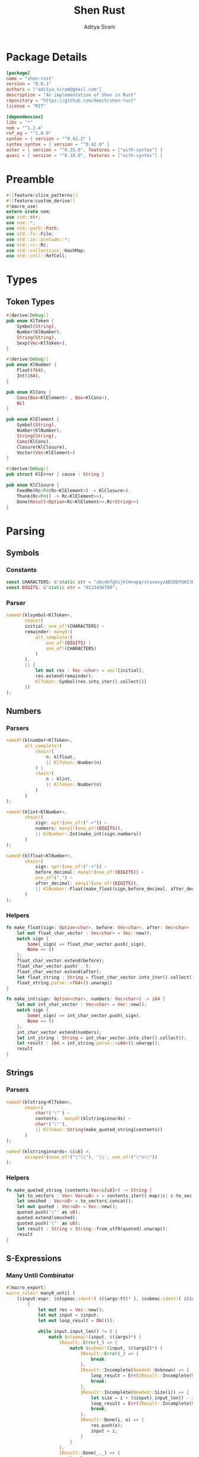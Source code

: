 #+TITLE: Shen Rust
#+AUTHOR: Aditya Siram
#+PROPERTY: comments noweb
#+OPTIONS: ^:nil ;; let an underscore be an underscore, disable sub-superscripting
#+OPTIONS: timestamp:nil

* Package Details
  #+BEGIN_SRC toml :tangle Cargo.toml
    [package]
    name = "shen-rust"
    version = "0.0.1"
    authors = ["aditya.siram@gmail.com"]
    description = "An implementation of Shen in Rust"
    repository = "https://github.com/deech/shen-rust"
    license = "MIT"

    [dependencies]
    libc = "*"
    nom = "^1.2.4"
    ref_eq = "^1.0.0"
    syntex = { version = "^0.42.2" }
    syntex_syntax = { version = "^0.42.0" }
    aster = { version = "^0.25.0", features = ["with-syntex"] }
    quasi = { version = "^0.18.0", features = ["with-syntex"] }
  #+END_SRC
* Preamble
  #+BEGIN_SRC rust :tangle src/main.rs
    #![feature(slice_patterns)]
    #![feature(custom_derive)]
    #[macro_use]
    extern crate nom;
    use std::str;
    use nom::*;
    use std::path::Path;
    use std::fs::File;
    use std::io::prelude::*;
    use std::rc::Rc;
    use std::collections::HashMap;
    use std::cell::RefCell;
  #+END_SRC
* Types
** Token Types
  #+BEGIN_SRC rust :tangle src/main.rs
    #[derive(Debug)]
    pub enum KlToken {
        Symbol(String),
        Number(KlNumber),
        String(String),
        Sexp(Vec<KlToken>),
    }

    #[derive(Debug)]
    pub enum KlNumber {
        Float(f64),
        Int(i64),
    }

    pub enum KlCons {
        Cons(Box<KlElement> , Box<KlCons>),
        Nil
    }

    pub enum KlElement {
        Symbol(String),
        Number(KlNumber),
        String(String),
        Cons(KlCons),
        Closure(KlClosure),
        Vector(Vec<KlElement>)
    }

    #[derive(Debug)]
    pub struct KlError { cause : String }

    pub enum KlClosure {
        FeedMe(Rc<Fn(Rc<KlElement>) -> KlClosure>),
        Thunk(Rc<Fn() -> Rc<KlElement>>),
        Done(Result<Option<Rc<KlElement>>,Rc<String>>)
    }
  #+END_SRC
* Parsing
** Symbols
*** Constants
#+BEGIN_SRC rust :tangle src/main.rs
      const CHARACTERS: &'static str = "abcdefghijklmnopqrstuvwxyzABCDEFGHIJKLMNOPQRSTUVWXYZ=-*/+_?$!@~.><&%'#`;:{}";
      const DIGITS: &'static str = "0123456789";
#+END_SRC
*** Parser
#+BEGIN_SRC rust :tangle src/main.rs
      named!(klsymbol<KlToken>,
             chain!(
             initial: one_of!(CHARACTERS) ~
             remainder: many0!(
                 alt_complete!(
                     one_of!(DIGITS) |
                     one_of!(CHARACTERS)
                 )
             ),
             || {
                 let mut res : Vec <char> = vec![initial];
                 res.extend(remainder);
                 KlToken::Symbol(res.into_iter().collect())
             })
      );
#+END_SRC
** Numbers
*** Parsers
#+BEGIN_SRC rust :tangle src/main.rs
    named!(klnumber<KlToken>,
           alt_complete!(
               chain!(
                   n: klfloat,
                   || KlToken::Number(n)
               ) |
               chain!(
                   n : klint,
                   || KlToken::Number(n)
               )
           )
    );

    named!(klint<KlNumber>,
           chain!(
               sign: opt!(one_of!("-+")) ~
               numbers: many1!(one_of!(DIGITS)),
               || KlNumber::Int(make_int(sign,numbers))
           )
    );

    named!(klfloat<KlNumber>,
           chain!(
               sign: opt!(one_of!("-+")) ~
               before_decimal: many1!(one_of!(DIGITS)) ~
               one_of!(".") ~
               after_decimal: many1!(one_of!(DIGITS)),
               || KlNumber::Float(make_float(sign,before_decimal, after_decimal))
           )
    );
#+END_SRC
*** Helpers
#+BEGIN_SRC rust :tangle src/main.rs
    fn make_float(sign: Option<char>, before: Vec<char>, after: Vec<char> ) -> f64 {
        let mut float_char_vector : Vec<char> = Vec::new();
        match sign {
            Some(_sign) => float_char_vector.push(_sign),
            None => ()
        };
        float_char_vector.extend(before);
        float_char_vector.push('.');
        float_char_vector.extend(after);
        let float_string : String = float_char_vector.into_iter().collect();
        float_string.parse::<f64>().unwrap()
    }

    fn make_int(sign: Option<char>, numbers: Vec<char>) -> i64 {
        let mut int_char_vector : Vec<char> = Vec::new();
        match sign {
            Some(_sign) => int_char_vector.push(_sign),
            None => ()
        };
        int_char_vector.extend(numbers);
        let int_string : String = int_char_vector.into_iter().collect();
        let result : i64 = int_string.parse::<i64>().unwrap();
        result
    }
#+END_SRC
** Strings
*** Parsers
#+BEGIN_SRC rust :tangle src/main.rs
    named!(klstring<KlToken>,
           chain!(
               char!('\"') ~
               contents:  many0!(klstringinnards) ~
               char!('\"'),
               || KlToken::String(make_quoted_string(contents))
           )
    );

    named!(klstringinnards< &[u8] >,
           escaped!(none_of!("\"\\"), '\\', one_of!("\"n\\"))
    );
#+END_SRC
*** Helpers
#+BEGIN_SRC rust :tangle src/main.rs
    fn make_quoted_string (contents:Vec<&[u8]>) -> String {
        let to_vectors : Vec< Vec<u8> > = contents.iter().map(|c| c.to_vec()).collect();
        let smushed : Vec<u8> = to_vectors.concat();
        let mut quoted : Vec<u8> = Vec::new();
        quoted.push('\"' as u8);
        quoted.extend(smushed);
        quoted.push('\"' as u8);
        let result : String = String::from_utf8(quoted).unwrap();
        result
    }
#+END_SRC
** S-Expressions
*** Many Until Combinator
#+BEGIN_SRC rust :tangle src/main.rs
    #[macro_export]
    macro_rules! many0_until (
        ($input:expr, $stopmac:ident!( $($args:tt)* ), $submac:ident!( $($args2:tt)* )) => (
            {
                let mut res = Vec::new();
                let mut input = $input;
                let mut loop_result = Ok(());

                while input.input_len() != 0 {
                    match $stopmac!(input, $($args)*) {
                        IResult::Error(_) => {
                            match $submac!(input, $($args2)*) {
                                IResult::Error(_) => {
                                    break;
                                },
                                IResult::Incomplete(Needed::Unknown) => {
                                    loop_result = Err(IResult::Incomplete(Needed::Unknown));
                                    break;
                                },
                                IResult::Incomplete(Needed::Size(i)) => {
                                    let size = i + ($input).input_len() - input.input_len();
                                    loop_result = Err(IResult::Incomplete(Needed::Size(size)));
                                    break;
                                },
                                IResult::Done(i, o) => {
                                    res.push(o);
                                    input = i;
                                }
                            }
                        },
                        IResult::Done(_,_) => {
                            break;
                        }
                        IResult::Incomplete(Needed::Unknown) => {
                            loop_result = Err(IResult::Incomplete(Needed::Unknown));
                            break;
                        },
                        IResult::Incomplete(Needed::Size(i)) => {
                            let size = i + ($input).input_len() - input.input_len();
                            loop_result = Err(IResult::Incomplete(Needed::Size(size)));
                            break;
                        },
                    }
                }
                match loop_result {
                    Ok(()) => IResult::Done(input,res),
                    Err(e) => e
                }
            }
        );
        ($i:expr, $stopmac:ident!( $($args:tt)* ), $p:expr) => (
            many0_until!($i, $stopmac!($($args)*), call!($p));
        );
    );
#+END_SRC
*** Parsers
#+BEGIN_SRC rust :tangle src/main.rs
    named!(klsexps< Vec<KlToken> >,
           many0!(
               chain!(
                   opt!(multispace) ~
                   kl: alt_complete!(klsexp|klstring) ~
                   opt!(multispace),
                   || kl
               )
           )
    );

    named!(klsexp<KlToken>,
           chain!(
               char!('(') ~
               inner: many0_until!(char!(')'), klsexpinnards) ~
               char!(')'),
               || KlToken::Sexp(inner)
           )
    );

    named!(klsexpinnards<KlToken>,
           chain!(
               opt!(multispace) ~
               atom: alt_complete!(klsexp|klnumber|klstring|klsymbol) ~
               opt!(multispace),
               || atom
           )
    );
#+END_SRC
** Collect
#+BEGIN_SRC rust :tangle src/main.rs
  fn collect_sexps(kl: &[u8], kl_buffer: &mut Vec<Vec<KlToken>>) -> () {
      let mut parsed = match klsexps(kl) {
          IResult::Done(_, out) => out,
          IResult::Incomplete(x) => panic!("incomplete: {:?}", x),
          IResult::Error(e) => panic!("error: {:?}", e),
      };
      // remove toplevel strings
      parsed.retain(|expr| match expr { &KlToken::Sexp(_) => true, _ => false });
      kl_buffer.push(parsed)
  }
#+END_SRC
* Globals
** Symbol Table
#+BEGIN_SRC rust :tangle src/main.rs
  thread_local!(static SYMBOL_TABLE: RefCell<HashMap<String, Rc<KlElement>>> = RefCell::new(HashMap::new()));
#+END_SRC
* Code Generation
** Path Utilites
#+BEGIN_SRC rust :tangle src/main.rs
  pub fn add_path (old_path:&Vec<usize>, new_path:Vec<usize>) -> Vec<usize> {
      let mut p = old_path.clone();
      p.extend(new_path);
      p
  }
#+END_SRC
** Getter
#+BEGIN_SRC rust :tangle src/main.rs
  pub fn get_element_at (path : Vec<usize>, sexp: &KlToken)  -> Option<&KlToken> {
      let mut current_token = sexp;
      for index in path {
          if let &KlToken::Sexp(ref current) = current_token {
              if index < current.len() {
                  current_token = &current[index];
              }
              else {
                  return None;
              }
          }
          else {
              return None;
          }
      }
      Some(current_token)
  }
#+END_SRC
** Detect Possible Recursive Calls
#+BEGIN_SRC rust :tangle src/main.rs
  pub fn find_recursive_calls (function_name: String, num_args: usize, sexp: &KlToken) -> Vec<Vec<usize>> {
      let mut found : Vec< Vec<usize> >= Vec::new();
      if let &KlToken::Sexp(_) = sexp {
          let mut pending : Vec <(Vec<usize>, &KlToken)> = vec![(Vec::new(), sexp)];
          while pending.len() > 0 {
              let mut newly_found = Vec::new();
              if let &mut [(ref path, &KlToken::Sexp(ref current)),_] = pending.as_mut_slice() {
                  if let &[KlToken::Symbol(ref s), ref rest..] = current.as_slice() {
                      match (s.as_str(), rest) {
                          (name, rest) if (name == function_name.as_str()) && rest.len() == num_args => {
                              found.push(path.clone());
                          },
                          ("cond", rest) => {
                              let indexed : Vec<(usize, &KlToken)> = rest.iter().enumerate().collect();
                              for (index, sexp) in indexed {
                                  if let &KlToken::Sexp(ref pair) = sexp {
                                      if let &[_, ref action @ KlToken::Sexp(_)] = pair.as_slice() {
                                          newly_found.push((add_path(path, vec![index,1]), action));
                                      }
                                  }
                              };
                          },
                          ("if", &[ref if_true @ KlToken::Sexp(_), ref if_false @ KlToken::Sexp(_)]) => {
                              newly_found.push((add_path(path, vec![2]), if_true));
                              newly_found.push((add_path(path, vec![3]), if_false));
                          },
                          ("trap_error", &[ref to_try @ KlToken::Sexp(_), ref handler @ KlToken::Sexp(_)]) => {
                              newly_found.push((add_path(path, vec![1]), to_try));
                              newly_found.push((add_path(path, vec![2]), handler));
                          },
                          ("let", &[_ , _, ref body @ KlToken::Sexp(_)]) |
                          ("defun", &[_ , _, ref body @ KlToken::Sexp(_)]) =>
                              newly_found.push((add_path(path, vec![3]), body)),
                          ("lambda", &[_, ref body @ KlToken::Sexp(_)]) =>
                              newly_found.push((add_path(path, vec![2]), body)),
                          _ => match current.last() {
                              Some(ref tail @ &KlToken::Sexp(_)) =>
                                  newly_found.push((add_path(path, vec![current.len() - 1]), tail)),
                              _ => ()
                          }
                      }
                  }
                  else {
                      match current.last() {
                          Some(ref tail @ &KlToken::Sexp(_)) =>
                              newly_found.push((add_path(path, vec![current.len() - 1]), tail)),
                          _ => ()
                      }
                  }
              };
              pending.remove(0);
              newly_found.reverse();
              newly_found.extend(pending);
              pending = newly_found;
          }
      }
      found
  }
#+END_SRC
** Detect Function Application Context
#+BEGIN_SRC rust :tangle src/main.rs
  pub fn start_of_function_chain (tail_call_path: Vec<usize>, sexp: &KlToken) -> Option<Vec<usize>> {
      let mut result = None;
      let mut i = 0;
      while i < tail_call_path.len() {
          let current_path : Vec<usize> = tail_call_path.iter().cloned().take(i).collect();
          match get_element_at(current_path.clone(), &sexp) {
              Some(current_element) => {
                  if let &KlToken::Sexp(ref current) = current_element {
                      match current.as_slice() {
                          &[KlToken::Symbol(ref s), _] => {
                              match s.as_str() {
                                  "if" | "defun" | "let" | "lambda" | "do" => {
                                      result = None;
                                      i = i + 1;
                                  }
                                  "cond" => {
                                      result = None;
                                      i = i + 2;
                                  }
                                  _ => {
                                      result = Some(current_path.clone());
                                      i = i + 1
                                  }

                              }
                          }
                          _ => ()
                      }
                  }
              },
              _ => return None
          }
      }
      result
  }
#+END_SRC
** Get Tail Calls
#+BEGIN_SRC rust :tangle src/main.rs
  pub fn get_all_tail_calls (sexp: &KlToken) -> Vec<Vec<usize>> {
      if let &KlToken::Sexp(ref defun) = sexp {
          match defun.as_slice() {
              &[KlToken::Symbol(ref defun), KlToken::Symbol(ref name), KlToken::Sexp(ref args), _]
                  if defun.as_str() == "defun" => {
                      let mut recursive_calls = find_recursive_calls(name.clone(), args.len(), sexp);
                      recursive_calls.retain(
                          |ref path| {
                              let context = start_of_function_chain(path.iter().cloned().collect(), sexp);
                              match context {
                                  Some(_) => false,
                                  None => true
                              }
                          }
                      );
                      recursive_calls
                  },
              _ => Vec::new()
          }
      }
      else {
          Vec::new()
      }
  }
#+END_SRC
* Primitives
** Helpers
#+BEGIN_SRC rust :tangle src/main.rs
  pub fn shen_symbol_to_string(s : &KlElement) -> Result<Rc<&String>, Rc<String>> {
      match s {
          &KlElement::Symbol(ref s) => Ok(Rc::new(&s)),
          _ => Err(Rc::new(String::from("shen_symbol_to_string: Expecting a symbol.")))
      }
  }

  pub fn shen_string_to_symbol(s : &str) -> Rc<KlElement> {
      Rc::new(KlElement::Symbol(String::from(s)))
  }

  pub fn shen_cons_to_vec (cons_cells: &KlCons) -> Vec<&KlElement> {
      let mut result : Vec<&KlElement> = Vec::new();
      let mut so_far = cons_cells;
      loop {
          match so_far {
              &KlCons::Cons(ref car, ref cdr) => {
                  result.push(&**car);
                  so_far = cdr;
              },
              &KlCons::Nil => return result,
          }
      }
  }

  pub fn shen_is_bool (a: &KlElement) -> bool {
      match a {
          &KlElement::Symbol(ref s) if s.as_str() == "true" || s.as_str() == "false" => true,
          _ => false
      }
  }

  pub fn shen_is_thunk(a: &KlElement) -> bool {
      match a {
          &KlElement::Closure(KlClosure::Thunk(_)) => true,
          _ => false
      }
  }

  pub fn shen_extract_from_thunk(a : &KlElement) -> Option<&Rc<Fn() -> Rc<KlElement>>> {
      match a {
          &KlElement::Closure(KlClosure::Thunk(ref inner)) => Some(inner),
          _ => None
      }
  }

  pub fn shen_make_error(s : &str) -> Result<Option<Rc<KlElement>>, Rc<String>> {
      Err(Rc::new(String::from(s)))
  }
#+END_SRC
** Setting/Getting
#+BEGIN_SRC rust :tangle src/main.rs
  pub fn shen_set () -> KlClosure {
      KlClosure::FeedMe(
          Rc::new(
              | symbol | {
                  KlClosure::FeedMe(
                      Rc::new(
                          move | value | {
                              let symbol = symbol.clone();
                              SYMBOL_TABLE.with(| symbol_table | {
                                  let mut map = symbol_table.borrow_mut();
                                  let symbol_string = shen_symbol_to_string(&*symbol);
                                  match symbol_string {
                                      Ok(s) => {
                                          map.insert((*s).clone(), value);
                                          return KlClosure::Done(Ok(None))
                                      }
                                      _ => return KlClosure::Done(shen_make_error("shen_set: expecting a symbol for a key."))
                                  }
                              })
                          }
                      )
                  )
              }
          )
      )
  }

  pub fn shen_value() -> KlClosure {
      KlClosure::FeedMe(
          Rc::new(
              | symbol | {
                  SYMBOL_TABLE.with(| symbol_table| {
                      let map = symbol_table.borrow();
                      let symbol_string = shen_symbol_to_string(&*symbol);
                      match symbol_string {
                          Ok(s) => {
                              match map.get(*s) {
                                  Some(v) => KlClosure::Done(Ok(Some(v.clone()))),
                                  None => KlClosure::Done(Err(Rc::new(format!("variable {} is unbound", (*s)))))
                              }
                          },
                          _ => return KlClosure::Done(shen_make_error("shen_value: expecting a symbol for a key."))
                      }
                  })
              }
          )
      )
  }
#+END_SRC
** Conditionals
*** If
#+BEGIN_SRC rust :tangle src/main.rs
  pub fn shen_if () -> KlClosure {
      KlClosure::FeedMe(
          Rc::new(
              | predicate | {
                  KlClosure::FeedMe(
                      Rc::new(
                          move | if_thunk | {
                              let predicate = predicate.clone();
                              KlClosure::FeedMe(
                                  Rc::new(
                                      move | else_thunk | {
                                          if !shen_is_bool(&*predicate) {
                                              KlClosure::Done(shen_make_error("shen_if: the predicate must be 'true' or 'false'."))
                                          }
                                          else {
                                              let extracted = shen_extract_from_thunk(&*if_thunk).and_then(
                                                  | if_branch | {
                                                      shen_extract_from_thunk(&*else_thunk).and_then(
                                                          move | else_branch | {
                                                              Some((if_branch,else_branch))
                                                          }
                                                      )
                                                  }
                                              );
                                              if !extracted.is_some() {
                                                  KlClosure::Done(shen_make_error("shen_if: Both the if and else branch must be thunks."))
                                              }
                                              else {
                                                  match extracted.unwrap() {
                                                      (if_branch, else_branch) => {
                                                          match *predicate {
                                                              KlElement::Symbol(ref s) if s.as_str() == "true" => {
                                                                  let forced = if_branch();
                                                                  KlClosure::Done(Ok(Some(forced)))
                                                              },
                                                              KlElement::Symbol(ref s) if s.as_str() == "false" => {
                                                                  let forced = else_branch();
                                                                  KlClosure::Done(Ok(Some(forced)))
                                                              },
                                                              _ => KlClosure::Done(Err(Rc::new(String::from("Expecting predicate to be 'true' or 'false'."))))
                                                          }
                                                      }
                                                  }
                                              }
                                          }
                                      }
                                  )
                              )
                          }
                      )
                  )
              }
          )
      )
  }
#+END_SRC
*** And
#+BEGIN_SRC rust :tangle src/main.rs
  pub fn shen_and () -> KlClosure {
      KlClosure::FeedMe(
          Rc::new(
              | a_thunk | {
                  KlClosure::FeedMe(
                      Rc::new(
                          move | b_thunk | {
                              let extracted = shen_extract_from_thunk(&*a_thunk).and_then(
                                  | a | {
                                      shen_extract_from_thunk(&*b_thunk).and_then(
                                          move | b | {
                                              Some((a,b))
                                          }
                                      )
                                  }
                              );
                              if !extracted.is_some() {
                                  KlClosure::Done(shen_make_error("shen_and: Both arguments must be thunks."))
                              }
                              else {
                                  match extracted.unwrap() {
                                      (a,b) => {
                                          let forced = a();
                                          if !shen_is_bool(&forced) {
                                              KlClosure::Done(shen_make_error("shen_and: The first argument must evaluate to the symbol 'true' or 'false."))
                                          }
                                          else {
                                              match &*forced {
                                                  &KlElement::Symbol(ref a)
                                                      if a.as_str() == "false" =>
                                                      KlClosure::Done(Ok(Some(shen_string_to_symbol("false")))),
                                                  _ => {
                                                      let forced = b();
                                                      if !shen_is_bool(&forced) {
                                                          KlClosure::Done(shen_make_error("shen_and: The second argument must evaluate to the symbol 'true' or 'false."))
                                                      }
                                                      else {
                                                          match &*forced {
                                                              &KlElement::Symbol(ref b)
                                                                  if b.as_str() == "false" =>
                                                                  KlClosure::Done(Ok(Some(shen_string_to_symbol("false")))),
                                                              _ => KlClosure::Done(Ok(Some(shen_string_to_symbol("true"))))
                                                          }
                                                      }
                                                  }
                                              }
                                          }
                                      }
                                  }
                              }
                          }
                      )
                  )
              }
          )
      )
  }
#+END_SRC
*** Or
#+BEGIN_SRC rust :tangle src/main.rs
  pub fn shen_or () -> KlClosure {
      KlClosure::FeedMe(
          Rc::new(
              | a_thunk | {
                  KlClosure::FeedMe(
                      Rc::new(
                          move | b_thunk | {
                              let extracted = shen_extract_from_thunk(&*a_thunk).and_then(
                                  | a | {
                                      shen_extract_from_thunk(&*b_thunk).and_then(
                                          move | b | {
                                              Some((a,b))
                                          }
                                      )
                                  }
                              );
                              if !extracted.is_some() {
                                  KlClosure::Done(shen_make_error("shen_or: Both arguments must be thunks."))
                              }
                              else {
                                  match extracted.unwrap() {
                                      (a,b) => {
                                          let forced = a();
                                          if !shen_is_bool(&forced) {
                                              KlClosure::Done(shen_make_error("shen_or: The first argument must evaluate to the symbol 'true' or 'false."))
                                          }
                                          else {
                                              match &*forced {
                                                  &KlElement::Symbol(ref a)
                                                      if a.as_str() == "true" =>
                                                      KlClosure::Done(Ok(Some(shen_string_to_symbol("true")))),
                                                  _ => {
                                                      let forced = b();
                                                      if !shen_is_bool(&forced) {
                                                          KlClosure::Done(shen_make_error("shen_or: The second argument must evaluate to the symbol 'true' or 'false."))
                                                      }
                                                      else {
                                                          match &*forced {
                                                              &KlElement::Symbol(ref b)
                                                                  if b.as_str() == "true" =>
                                                                  KlClosure::Done(Ok(Some(shen_string_to_symbol("true")))),
                                                              _ => KlClosure::Done(Ok(Some(shen_string_to_symbol("false"))))
                                                          }
                                                      }
                                                  }
                                              }
                                          }
                                      }
                                  }
                              }
                          }
                      )
                  )
              }
          )
      )
  }
#+END_SRC
*** Cond
#+BEGIN_SRC rust :tangle src/main.rs
  pub fn shen_cond() -> KlClosure {
      KlClosure::FeedMe(
          Rc::new(
              | cases | {
                  match *cases {
                      KlElement::Cons(ref cases) => {
                          let cases_vec = shen_cons_to_vec(cases);
                          let mut pairs : Vec<(&KlElement,&KlElement)>= Vec::new();
                          for case in cases_vec.as_slice() {
                              match *case {
                                  &KlElement::Cons(ref predicate_action) => {
                                      let pair = shen_cons_to_vec(predicate_action);
                                      match pair.as_slice() {
                                          &[predicate,action] => {
                                              if !shen_is_thunk(predicate) || !shen_is_thunk(action) {
                                                  return KlClosure::Done(shen_make_error("shen_cond: All cases must be a pairs of thunks."))
                                              }
                                              else {
                                                  pairs.push((predicate,action))
                                              }
                                          }
                                          _ => return KlClosure::Done(shen_make_error("shen_cond: All cases must be pairs."))
                                      }
                                  },
                                  _ => return KlClosure::Done(shen_make_error("shen_cond: All cases must be a pairs of thunks."))
                              }
                          }
                          let mut result = None;
                          for &(predicate,action) in pairs.as_slice() {
                              let predicate_thunk = shen_extract_from_thunk(predicate).unwrap();
                              let forced = predicate_thunk();
                              if !shen_is_bool(&forced) {
                                  result = Some(KlClosure::Done(shen_make_error("shen_cond: All predicates must evaluate to 'true' or 'false'.")))
                              }
                              else {
                                  match &*forced {
                                      &KlElement::Symbol(ref s) if s.as_str() == "true" => {
                                          let forced = shen_extract_from_thunk(action).unwrap()();
                                          result = Some(KlClosure::Done(Ok(Some(forced))));
                                      },
                                      _ => ()
                                  }
                              }
                          }
                          match result {
                              Some(r) => r,
                              None => KlClosure::Done(shen_make_error("shen_cond: None of the predicates evaluated to 'true'."))

                          }
                      },
                      _ => KlClosure::Done(shen_make_error("shen_cond: All cases must be predicate/action pairs."))
                  }
              }
          )
      )
  }
#+END_SRC
* Bootstrap
** KLambda Files
#+BEGIN_SRC rust :tangle src/main.rs
    const KLAMBDAFILES: &'static [ &'static str ] = &[
        "toplevel.kl", "core.kl", "sys.kl", "sequent.kl", "yacc.kl",
        "reader.kl", "prolog.kl", "track.kl", "load.kl", "writer.kl",
        "macros.kl", "declarations.kl", "types.kl", "t-star.kl"
    ];
#+END_SRC

#+BEGIN_SRC rust :tangle src/main.rs
    fn main () {
        let with_klambda_path : Vec<String> = KLAMBDAFILES
            .into_iter()
            .map(|f| {"KLambda/".to_string() + f})
            .collect();
        for f in with_klambda_path {
            let path = Path::new(&f);
            let mut kl : Vec<Vec<KlToken>>= Vec::new();
            match File::open(path) {
                Ok(mut f) => {
                    let mut buffer : Vec<u8> = Vec::new();
                    match f.read_to_end(&mut buffer) {
                        Ok(_) => {
                            collect_sexps(&buffer, &mut kl);
                            println!("{:?}", kl);
                        },
                        Err(e) => panic!("error: {:?}", e)
                    }
                },
                Err(e) => panic!("error: {:?}", e)
            }
        }
    }
#+END_SRC
